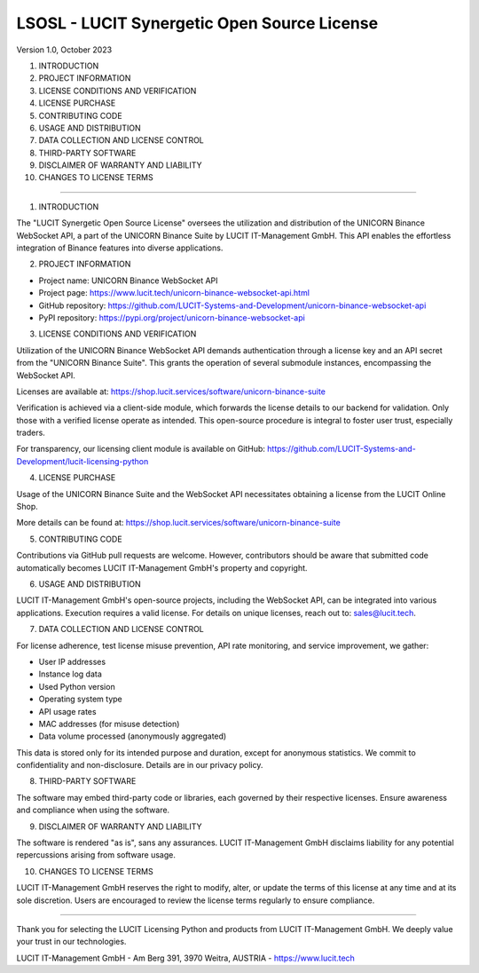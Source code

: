 LSOSL - LUCIT Synergetic Open Source License
============================================

Version 1.0, October 2023

1. INTRODUCTION
2. PROJECT INFORMATION
3. LICENSE CONDITIONS AND VERIFICATION
4. LICENSE PURCHASE
5. CONTRIBUTING CODE
6. USAGE AND DISTRIBUTION
7. DATA COLLECTION AND LICENSE CONTROL
8. THIRD-PARTY SOFTWARE
9. DISCLAIMER OF WARRANTY AND LIABILITY
10. CHANGES TO LICENSE TERMS

------------------------------------------------------------------------------------------------------------------------

1. INTRODUCTION

The "LUCIT Synergetic Open Source License" oversees the utilization and distribution of the UNICORN Binance WebSocket
API, a part of the UNICORN Binance Suite by LUCIT IT-Management GmbH. This API enables the effortless integration of
Binance features into diverse applications.


2. PROJECT INFORMATION

- Project name: UNICORN Binance WebSocket API
- Project page: https://www.lucit.tech/unicorn-binance-websocket-api.html
- GitHub repository: https://github.com/LUCIT-Systems-and-Development/unicorn-binance-websocket-api
- PyPI repository: https://pypi.org/project/unicorn-binance-websocket-api


3. LICENSE CONDITIONS AND VERIFICATION

Utilization of the UNICORN Binance WebSocket API demands authentication through a license key and an API secret from
the "UNICORN Binance Suite". This grants the operation of several submodule instances, encompassing the WebSocket API.

Licenses are available at: https://shop.lucit.services/software/unicorn-binance-suite

Verification is achieved via a client-side module, which forwards the license details to our backend for validation.
Only those with a verified license operate as intended. This open-source procedure is integral to foster user trust,
especially traders.

For transparency, our licensing client module is available on GitHub:
https://github.com/LUCIT-Systems-and-Development/lucit-licensing-python


4. LICENSE PURCHASE

Usage of the UNICORN Binance Suite and the WebSocket API necessitates obtaining a license from the LUCIT Online Shop.

More details can be found at: https://shop.lucit.services/software/unicorn-binance-suite


5. CONTRIBUTING CODE

Contributions via GitHub pull requests are welcome. However, contributors should be aware that submitted code
automatically becomes LUCIT IT-Management GmbH's property and copyright.


6. USAGE AND DISTRIBUTION

LUCIT IT-Management GmbH's open-source projects, including the WebSocket API, can be integrated into various
applications. Execution requires a valid license. For details on unique licenses, reach out to: sales@lucit.tech.


7. DATA COLLECTION AND LICENSE CONTROL

For license adherence, test license misuse prevention, API rate monitoring, and service improvement, we gather:

- User IP addresses
- Instance log data
- Used Python version
- Operating system type
- API usage rates
- MAC addresses (for misuse detection)
- Data volume processed (anonymously aggregated)

This data is stored only for its intended purpose and duration, except for anonymous statistics. We commit to
confidentiality and non-disclosure. Details are in our privacy policy.


8. THIRD-PARTY SOFTWARE

The software may embed third-party code or libraries, each governed by their respective licenses. Ensure awareness and
compliance when using the software.


9. DISCLAIMER OF WARRANTY AND LIABILITY

The software is rendered "as is", sans any assurances. LUCIT IT-Management GmbH disclaims liability for any potential
repercussions arising from software usage.


10. CHANGES TO LICENSE TERMS

LUCIT IT-Management GmbH reserves the right to modify, alter, or update the terms of this license at any time and at
its sole discretion. Users are encouraged to review the license terms regularly to ensure compliance.

------------------------------------------------------------------------------------------------------------------------

Thank you for selecting the LUCIT Licensing Python and products from LUCIT IT-Management GmbH. We deeply value
your trust in our technologies.

LUCIT IT-Management GmbH - Am Berg 391, 3970 Weitra, AUSTRIA - https://www.lucit.tech
